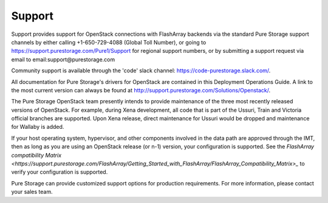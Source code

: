 .. _support:

Support
=======

Support provides support for OpenStack connections with FlashArray backends via 
the standard Pure Storage support channels by either calling +1-650-729-4088
(Global Toll Number), or going to https://support.purestorage.com/Pure1/Support
for regional support numbers, or by submitting a support request via email to
email:support@purestorage.com

Community support is available through the 'code' slack channel:
https://code-purestorage.slack.com/.

All documentation for Pure Storage's drivers for OpenStack are contained in this 
Deployment Operations Guide.  A link to the most current version can always
be found at http://support.purestorage.com/Solutions/Openstack/.

The Pure Storage OpenStack team presently intends to provide maintenance of
the three most recently released versions of OpenStack. For example,
during Xena development, all code that is part of the Ussuri, Train and
Victoria official branches are supported. Upon Xena release, direct
maintenance for Ussuri would be dropped and maintenance for Wallaby is
added.

If your host operating system, hypervisor, and other components involved
in the data path are approved through the IMT, then as long as you are 
using an OpenStack release (or n-1) version, your configuration is supported.
See the `FlashArray compatibility Matrix <https://support.purestorage.com/FlashArray/Getting_Started_with_FlashArray/FlashArray_Compatibility_Matrix>_`
to verify your configuration is supported.

Pure Storage can provide customized support options for production
requirements. For more information, please contact your sales team.
